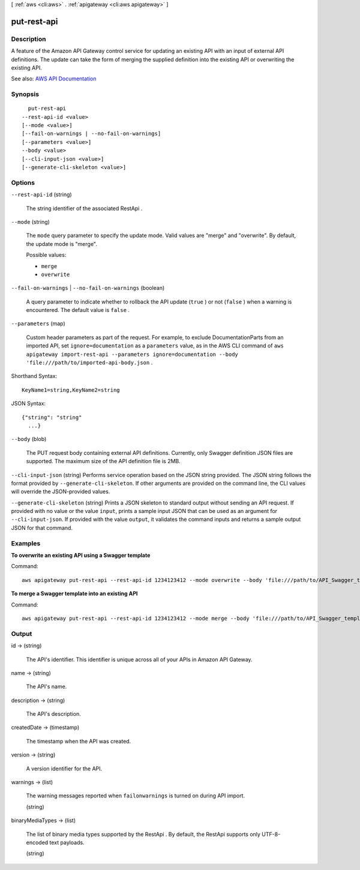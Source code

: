 [ :ref:`aws <cli:aws>` . :ref:`apigateway <cli:aws apigateway>` ]

.. _cli:aws apigateway put-rest-api:


************
put-rest-api
************



===========
Description
===========



A feature of the Amazon API Gateway control service for updating an existing API with an input of external API definitions. The update can take the form of merging the supplied definition into the existing API or overwriting the existing API.



See also: `AWS API Documentation <https://docs.aws.amazon.com/goto/WebAPI/apigateway-2015-07-09/PutRestApi>`_


========
Synopsis
========

::

    put-rest-api
  --rest-api-id <value>
  [--mode <value>]
  [--fail-on-warnings | --no-fail-on-warnings]
  [--parameters <value>]
  --body <value>
  [--cli-input-json <value>]
  [--generate-cli-skeleton <value>]




=======
Options
=======

``--rest-api-id`` (string)


  The string identifier of the associated  RestApi .

  

``--mode`` (string)


  The ``mode`` query parameter to specify the update mode. Valid values are "merge" and "overwrite". By default, the update mode is "merge".

  

  Possible values:

  
  *   ``merge``

  
  *   ``overwrite``

  

  

``--fail-on-warnings`` | ``--no-fail-on-warnings`` (boolean)


  A query parameter to indicate whether to rollback the API update (``true`` ) or not (``false`` ) when a warning is encountered. The default value is ``false`` .

  

``--parameters`` (map)


  Custom header parameters as part of the request. For example, to exclude  DocumentationParts from an imported API, set ``ignore=documentation`` as a ``parameters`` value, as in the AWS CLI command of ``aws apigateway import-rest-api --parameters ignore=documentation --body 'file:///path/to/imported-api-body.json`` .

  



Shorthand Syntax::

    KeyName1=string,KeyName2=string




JSON Syntax::

  {"string": "string"
    ...}



``--body`` (blob)


  The PUT request body containing external API definitions. Currently, only Swagger definition JSON files are supported. The maximum size of the API definition file is 2MB.

  

``--cli-input-json`` (string)
Performs service operation based on the JSON string provided. The JSON string follows the format provided by ``--generate-cli-skeleton``. If other arguments are provided on the command line, the CLI values will override the JSON-provided values.

``--generate-cli-skeleton`` (string)
Prints a JSON skeleton to standard output without sending an API request. If provided with no value or the value ``input``, prints a sample input JSON that can be used as an argument for ``--cli-input-json``. If provided with the value ``output``, it validates the command inputs and returns a sample output JSON for that command.



========
Examples
========

**To overwrite an existing API using a Swagger template**

Command::

  aws apigateway put-rest-api --rest-api-id 1234123412 --mode overwrite --body 'file:///path/to/API_Swagger_template.json'

**To merge a Swagger template into an existing API**

Command::

  aws apigateway put-rest-api --rest-api-id 1234123412 --mode merge --body 'file:///path/to/API_Swagger_template.json'


======
Output
======

id -> (string)

  

  The API's identifier. This identifier is unique across all of your APIs in Amazon API Gateway.

  

  

name -> (string)

  

  The API's name.

  

  

description -> (string)

  

  The API's description.

  

  

createdDate -> (timestamp)

  

  The timestamp when the API was created.

  

  

version -> (string)

  

  A version identifier for the API.

  

  

warnings -> (list)

  

  The warning messages reported when ``failonwarnings`` is turned on during API import.

  

  (string)

    

    

  

binaryMediaTypes -> (list)

  

  The list of binary media types supported by the  RestApi . By default, the  RestApi supports only UTF-8-encoded text payloads.

  

  (string)

    

    

  

